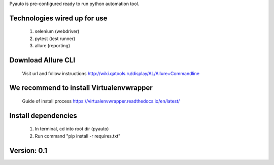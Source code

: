 Pyauto is pre-configured ready to run python automation tool.

Technologies wired up for use
-----------------------------
    1. selenium (webdriver)
    2. pytest (test runner)
    3. allure (reporting)


Download Allure CLI
-------------------
    Visit url and follow instructions http://wiki.qatools.ru/display/AL/Allure+Commandline

We recommend to install Virtualenvwrapper
-----------------------------------------
    Guide of install process https://virtualenvwrapper.readthedocs.io/en/latest/

Install dependencies
--------------------
    1. In terminal, cd into root dir (pyauto)
    2. Run command "pip install -r requires.txt"

Version: 0.1
------------